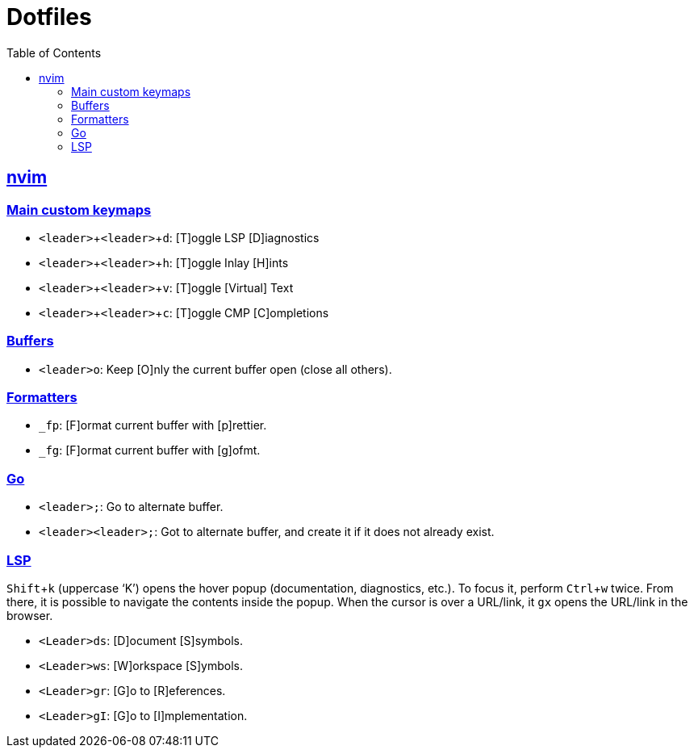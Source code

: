 = Dotfiles
:page-tags: dotfiles bash shell vim nvim emacs editor cmdline config
:favicon: https://fernandobasso.dev/cmdline.png
:icons: font
:sectlinks:
:sectnums!:
:toclevels: 6
:toc: left
:source-highlighter: highlight.js
:imagesdir: __assets
:stem: latexmath
:experimental:
ifdef::env-github[]
:tip-caption: :bulb:
:note-caption: :information_source:
:important-caption: :heavy_exclamation_mark:
:caution-caption: :fire:
:warning-caption: :warning:
endif::[]

== nvim

=== Main custom keymaps

* kbd:[<leader>+<leader>+d]: [T]oggle LSP [D]iagnostics
* kbd:[<leader>+<leader>+h]: [T]oggle Inlay [H]ints
* kbd:[<leader>+<leader>+v]: [T]oggle [Virtual] Text
* kbd:[<leader>+<leader>+c]: [T]oggle CMP [C]ompletions

=== Buffers

* kbd:[<leader>o]: Keep [O]nly the current buffer open (close all others).

=== Formatters

* kbd:[_fp]: [F]ormat current buffer with [p]rettier.
* kbd:[_fg]: [F]ormat current buffer with [g]ofmt.

=== Go

* kbd:[<leader>;]: Go to alternate buffer.
* kbd:[<leader><leader>;]: Got to alternate buffer, and create it if it does not already exist.

=== LSP

kbd:[Shift+k] (uppercase ‘K’) opens the hover popup (documentation,
diagnostics, etc.).
To focus it, perform kbd:[Ctrl+w] twice.
From there, it is possible to navigate the contents inside the popup.
When the cursor is over a URL/link, it kbd:[gx] opens the URL/link in
the browser.

* kbd:[<Leader>ds]: [D]ocument [S]symbols.
* kbd:[<Leader>ws]: [W]orkspace [S]ymbols.
* kbd:[<Leader>gr]: [G]o to [R]eferences.
* kbd:[<Leader>gI]: [G]o to [I]mplementation.
